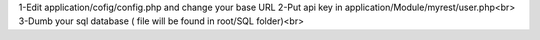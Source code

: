 1-Edit application/cofig/config.php and change your base URL
2-Put api key in application/Module/myrest/user.php<br>
3-Dumb your sql database ( file will be found in root/SQL folder)<br>
